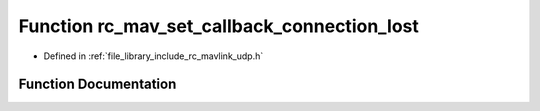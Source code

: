 .. _exhale_function_group___mavlink___u_d_p_1ga1e99e47d80ff89b2a9061a3c66b7bedd:

Function rc_mav_set_callback_connection_lost
============================================

- Defined in :ref:`file_library_include_rc_mavlink_udp.h`


Function Documentation
----------------------


.. doxygenfunction:: rc_mav_set_callback_connection_lost(void(*)(void))
   :project: librobotcontrol